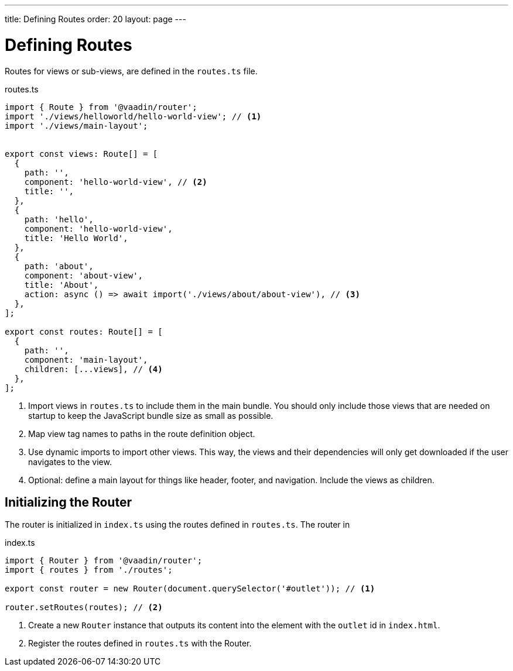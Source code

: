 ---
title: Defining Routes
order: 20
layout: page
---

= Defining Routes

Routes for views or sub-views, are defined in the `routes.ts` file.

.routes.ts
[source,typescript]
----
import { Route } from '@vaadin/router';
import './views/helloworld/hello-world-view'; // <1>
import './views/main-layout';


export const views: Route[] = [
  {
    path: '',
    component: 'hello-world-view', // <2>
    title: '',
  },
  {
    path: 'hello',
    component: 'hello-world-view',
    title: 'Hello World',
  },
  {
    path: 'about',
    component: 'about-view',
    title: 'About',
    action: async () => await import('./views/about/about-view'), // <3>
  },
];

export const routes: Route[] = [
  {
    path: '',
    component: 'main-layout',
    children: [...views], // <4>
  },
];

----
<1> Import views in `routes.ts` to include them in the main bundle. 
You should only include those views that are needed on startup to keep the JavaScript bundle size as small as possible.
<2> Map view tag names to paths in the route definition object.
<3> Use dynamic imports to import other views. 
This way, the views and their dependencies will only get downloaded if the user navigates to the view. 
<4> Optional: define a main layout for things like header, footer, and navigation. 
Include the views as children.

== Initializing the Router

The router is initialized in `index.ts` using the routes defined in `routes.ts`. 
The router in

.index.ts
[source,typescript]
----
import { Router } from '@vaadin/router';
import { routes } from './routes';

export const router = new Router(document.querySelector('#outlet')); // <1>

router.setRoutes(routes); // <2>
----
<1> Create a new `Router` instance that outputs its content into the element with the `outlet` id in `index.html`.
<2> Register the routes defined in `routes.ts` with the Router. 

